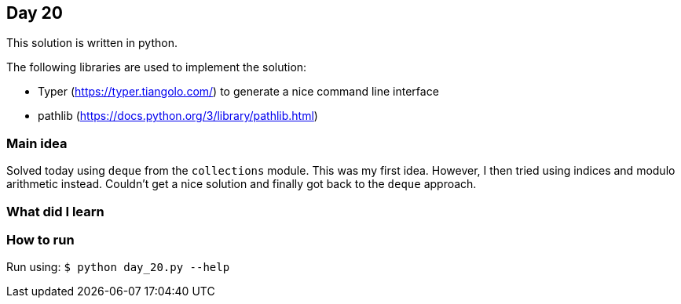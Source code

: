 == Day 20

This solution is written in python.

The following libraries are used to implement the solution:

* Typer (https://typer.tiangolo.com/) to generate a nice command line interface
* pathlib (https://docs.python.org/3/library/pathlib.html)

=== Main idea

Solved today using `deque` from the `collections` module. This was my first idea.
However, I then tried using indices and modulo arithmetic instead. Couldn't get a nice
solution and finally got back to the `deque` approach.


=== What did I learn

=== How to run

Run using:
`$ python day_20.py --help`
